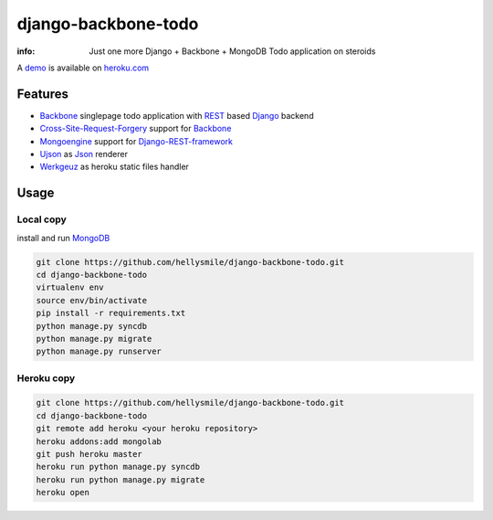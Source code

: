 django-backbone-todo
====================

:info: Just one more Django + Backbone + MongoDB Todo application on steroids

A `demo <http://django-backbone-todo.herokuapp.com/>`_ is available on `heroku.com <https://www.heroku.com/>`_

Features
********

* `Backbone <http://backbonejs.org/>`_ singlepage todo application with `REST <http://en.wikipedia.org/wiki/Representational_state_transfer>`_ based `Django <https://www.djangoproject.com/>`_ backend
* `Cross-Site-Request-Forgery <https://docs.djangoproject.com/en/1.5/ref/contrib/csrf/>`_ support for `Backbone <http://backbonejs.org/>`_
* `Mongoengine <http://mongoengine.org/>`_ support for `Django-REST-framework <http://django-rest-framework.org/>`_
* `Ujson <https://pypi.python.org/pypi/ujson>`_ as `Json <http://en.wikipedia.org/wiki/JSON>`_ renderer
* `Werkgeuz <http://werkzeug.pocoo.org/>`_ as heroku static files handler

Usage
*****

Local copy
----------

install and run `MongoDB <http://www.mongodb.org/>`_

.. code-block:: console

    git clone https://github.com/hellysmile/django-backbone-todo.git
    cd django-backbone-todo
    virtualenv env
    source env/bin/activate
    pip install -r requirements.txt
    python manage.py syncdb
    python manage.py migrate
    python manage.py runserver

Heroku copy
-----------

.. code-block:: console

    git clone https://github.com/hellysmile/django-backbone-todo.git
    cd django-backbone-todo
    git remote add heroku <your heroku repository>
    heroku addons:add mongolab
    git push heroku master
    heroku run python manage.py syncdb
    heroku run python manage.py migrate
    heroku open

